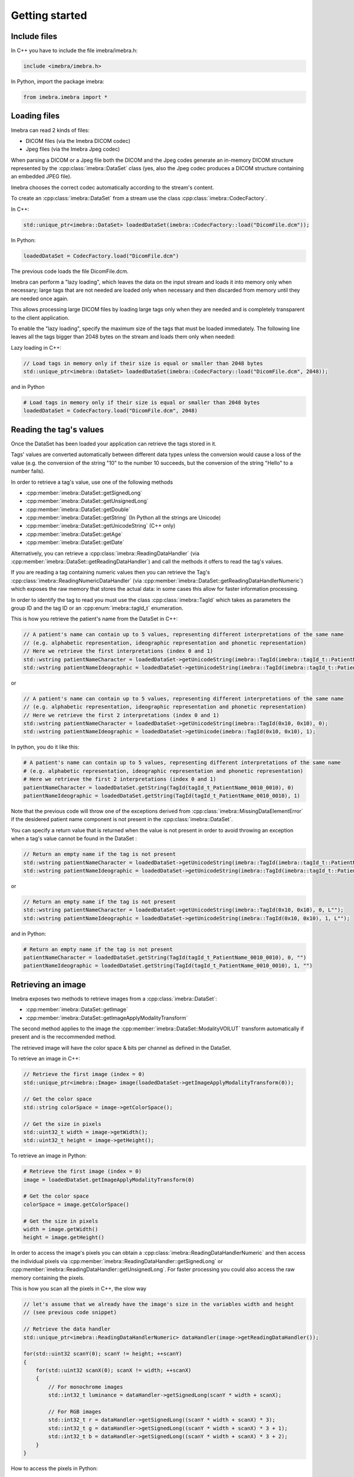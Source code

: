 Getting started
===============

Include files
-------------

In C++ you have to include the file imebra/imebra.h:

.. code-block:: c++

    include <imebra/imebra.h>


In Python, import the package imebra:

.. code-block:: python

    from imebra.imebra import *



Loading files
-------------

Imebra can read 2 kinds of files:

- DICOM files (via the Imebra DICOM codec)
- Jpeg files (via the Imebra Jpeg codec)

When parsing a DICOM or a Jpeg file both the DICOM and the Jpeg codes generate an in-memory DICOM structure represented by the :cpp:class:`imebra::DataSet` class
(yes, also the Jpeg codec produces a DICOM structure containing an embedded JPEG file).

Imebra chooses the correct codec automatically according to the stream's content.

To create an :cpp:class:`imebra::DataSet` from a stream use the class :cpp:class:`imebra::CodecFactory`.

In C++:

.. code-block:: c++

    std::unique_ptr<imebra::DataSet> loadedDataSet(imebra::CodecFactory::load("DicomFile.dcm"));


In Python:

.. code-block:: python

    loadedDataSet = CodecFactory.load("DicomFile.dcm")


The previous code loads the file DicomFile.dcm.

Imebra can perform a "lazy loading", which leaves the data on the input stream and loads it into memory
only when necessary; large tags that are not needed are loaded only when necessary and then discarded from memory 
until they are needed once again.

This allows processing large DICOM files by loading large tags only when they are needed and is completely transparent
to the client application.

To enable the "lazy loading", specify the maximum size of the tags that must be loaded immediately. The following line
leaves all the tags bigger than 2048 bytes on the stream and loads them only when needed:

Lazy loading in C++:

.. code-block:: c++

    // Load tags in memory only if their size is equal or smaller than 2048 bytes
    std::unique_ptr<imebra::DataSet> loadedDataSet(imebra::CodecFactory::load("DicomFile.dcm", 2048));


and in Python

.. code-block:: python

    # Load tags in memory only if their size is equal or smaller than 2048 bytes
    loadedDataSet = CodecFactory.load("DicomFile.dcm", 2048)

    
Reading the tag's values
------------------------

Once the DataSet has been loaded your application can retrieve the tags stored in it.

Tags' values are converted automatically between different data types unless the conversion would cause a loss
of the value (e.g. the conversion of the string "10" to the number 10 succeeds, but the conversion of the string "Hello" to a number
fails).

In order to retrieve a tag's value, use one of the following methods

- :cpp:member:`imebra::DataSet::getSignedLong`
- :cpp:member:`imebra::DataSet::getUnsignedLong`
- :cpp:member:`imebra::DataSet::getDouble`
- :cpp:member:`imebra::DataSet::getString` (In Python all the strings are Unicode)
- :cpp:member:`imebra::DataSet::getUnicodeString` (C++ only)
- :cpp:member:`imebra::DataSet::getAge`
- :cpp:member:`imebra::DataSet::getDate`

Alternatively, you can retrieve a :cpp:class:`imebra::ReadingDataHandler` (via :cpp:member:`imebra::DataSet::getReadingDataHandler`) and 
call the methods it offers to read the tag's values.

If you are reading a tag containing numeric values then you can retrieve the Tag's :cpp:class:`imebra::ReadingNumericDataHandler`
(via :cpp:member:`imebra::DataSet::getReadingDataHandlerNumeric`) which exposes the raw memory that stores the actual data: in some cases
this allow for faster information processing.

In order to identify the tag to read you must use the class :cpp:class:`imebra::TagId` which takes as parameters the group ID and the tag ID or
an :cpp:enum:`imebra::tagId_t` enumeration.

This is how you retrieve the patient's name from the DataSet in C++:

.. code-block:: c++

    // A patient's name can contain up to 5 values, representing different interpretations of the same name
    // (e.g. alphabetic representation, ideographic representation and phonetic representation)
    // Here we retrieve the first interpretations (index 0 and 1)
    std::wstring patientNameCharacter = loadedDataSet->getUnicodeString(imebra::TagId(imebra::tagId_t::PatientName_0010_0010), 0);
    std::wstring patientNameIdeographic = loadedDataSet->getUnicodeString(imebra::TagId(imebra::tagId_t::PatientName_0010_0010), 1);

or

.. code-block:: c++

    // A patient's name can contain up to 5 values, representing different interpretations of the same name
    // (e.g. alphabetic representation, ideographic representation and phonetic representation)
    // Here we retrieve the first 2 interpretations (index 0 and 1)
    std::wstring patientNameCharacter = loadedDataSet->getUnicodeString(imebra::TagId(0x10, 0x10), 0);
    std::wstring patientNameIdeographic = loadedDataSet->getUnicode(imebra::TagId(0x10, 0x10), 1);


In python, you do it like this:

.. code-block:: python

    # A patient's name can contain up to 5 values, representing different interpretations of the same name
    # (e.g. alphabetic representation, ideographic representation and phonetic representation)
    # Here we retrieve the first 2 interpretations (index 0 and 1)
    patientNameCharacter = loadedDataSet.getString(TagId(tagId_t_PatientName_0010_0010), 0)
    patientNameIdeographic = loadedDataSet.getString(TagId(tagId_t_PatientName_0010_0010), 1)


Note that the previous code will throw one of the exceptions derived from :cpp:class:`imebra::MissingDataElementError`
if the desidered patient name component is not present in the :cpp:class:`imebra::DataSet`.

You can specify a return value that is returned when the value is not present in order to avoid throwing an exception when
a tag's value cannot be found in the DataSet :

.. code-block:: c++

    // Return an empty name if the tag is not present
    std::wstring patientNameCharacter = loadedDataSet->getUnicodeString(imebra::TagId(imebra::tagId_t::PatientName_0010_0010), 0, L"");
    std::wstring patientNameIdeographic = loadedDataSet->getUnicodeString(imebra::TagId(imebra::tagId_t::PatientName_0010_0010), 1, L"");

or

.. code-block:: c++

    // Return an empty name if the tag is not present
    std::wstring patientNameCharacter = loadedDataSet->getUnicodeString(imebra::TagId(0x10, 0x10), 0, L"");
    std::wstring patientNameIdeographic = loadedDataSet->getUnicodeString(imebra::TagId(0x10, 0x10), 1, L"");


and in Python:

.. code-block:: python

    # Return an empty name if the tag is not present
    patientNameCharacter = loadedDataSet.getString(TagId(tagId_t_PatientName_0010_0010), 0, "")
    patientNameIdeographic = loadedDataSet.getString(TagId(tagId_t_PatientName_0010_0010), 1, "")


Retrieving an image
-------------------

Imebra exposes two methods to retrieve images from a :cpp:class:`imebra::DataSet`:

- :cpp:member:`imebra::DataSet::getImage`
- :cpp:member:`imebra::DataSet::getImageApplyModalityTransform`

The second method applies to the image the :cpp:member:`imebra::DataSet::ModalityVOILUT` transform automatically if present
and is the reccommended method.

The retrieved image will have the color space & bits per channel as defined in the DataSet.

To retrieve an image in C++:

.. code-block:: c++

    // Retrieve the first image (index = 0)
    std::unique_ptr<imebra::Image> image(loadedDataSet->getImageApplyModalityTransform(0));

    // Get the color space
    std::string colorSpace = image->getColorSpace();

    // Get the size in pixels
    std::uint32_t width = image->getWidth();
    std::uint32_t height = image->getHeight();


To retrieve an image in Python:

.. code-block:: python

    # Retrieve the first image (index = 0)
    image = loadedDataSet.getImageApplyModalityTransform(0)

    # Get the color space
    colorSpace = image.getColorSpace()

    # Get the size in pixels
    width = image.getWidth()
    height = image.getHeight()

In order to access the image's pixels you can obtain a :cpp:class:`imebra::ReadingDataHandlerNumeric` and then
access the individual pixels via :cpp:member:`imebra::ReadingDataHandler::getSignedLong` or 
:cpp:member:`imebra::ReadingDataHandler::getUnsignedLong`. For faster processing you could also access
the raw memory containing the pixels.

This is how you scan all the pixels in C++, the slow way

.. code-block:: c++

    // let's assume that we already have the image's size in the variables width and height
    // (see previous code snippet)

    // Retrieve the data handler
    std::unique_ptr<imebra::ReadingDataHandlerNumeric> dataHandler(image->getReadingDataHandler());

    for(std::uint32 scanY(0); scanY != height; ++scanY)
    {
        for(std::uint32 scanX(0); scanX != width; ++scanX)
        {
            // For monochrome images
            std::int32_t luminance = dataHandler->getSignedLong(scanY * width + scanX);

            // For RGB images
            std::int32_t r = dataHandler->getSignedLong((scanY * width + scanX) * 3);
            std::int32_t g = dataHandler->getSignedLong((scanY * width + scanX) * 3 + 1);
            std::int32_t b = dataHandler->getSignedLong((scanY * width + scanX) * 3 + 2);
        }
    }

How to access the pixels in Python:

.. code-block:: python

    # let's assume that we already have the image's size in the variables width and height
    # (see previous code snippet)

    # Retrieve the data handler
    dataHandler = image.getReadingDataHandler()

    for scanY in range(0, height):
        for scanX in range(0, width):

            # For monochrome images
            luminance = dataHandler.getSignedLong(scanY * width + scanX)

            # For RGB images
            r = dataHandler.getSignedLong((scanY * width + scanX) * 3)
            g = dataHandler.getSignedLong((scanY * width + scanX) * 3 + 1)
            b = dataHandler.getSignedLong((scanY * width + scanX) * 3 + 2)

In order to make things faster you can retrieve the memory containing the data in raw format from the :cpp:class:`imebra::ReadingDataHandlerNumeric`
object:

.. code-block:: c++

    // Retrieve the data handler
    std::unique_ptr<imebra::ReadingDataHandlerNumeric> dataHandler(image->getReadingDataHandler());

    // Get the memory pointer and the size (in bytes)
    size_t dataLength;
    const char* data = dataHandler->data(&dataLength);

    // Get the number of bytes per each value (1, 2, or 4 for images)
    size_t bytesPerValue = dataHandler->getUnitSize(); 

    // Are the values signed?
    bool bIsSigned = dataHandler->isSigned();

    // Do something with the pixels...A template function would come handy


Displaying an image
-------------------

An image may have to undergo several transformations before it can be displayed on a computer (or mobile) screen.
Usually, the computer monitor accepts 8 bit per channel RGB (or RGBA) images, while images retrieved from a DataSet
may have more than 8 bits per channel (up to 32) and may have a different color space (for instance MONOCHROME1, MONOCHROME2,
YBR_FULL, etc).

While the necessary transforms are performed automatically by the :cpp:class:`imebra::DrawBitmap` class, some 
transformations must still be performed by the client application.

In particular, the :cpp:class:`imebra::DrawBitmap` class takes care of:

- converting the color space
- shifting the channels values to 8 bit

The client application must take care of applying the :cpp:class:`imebra::ModalityVOILUT` transform (but this is easily done
by calling :cpp:member:`imebra::DataSet::getImageApplyModalityTransform` instead of :cpp:member:`imebra::DataSet::getImage`)
and the :cpp:member:`imebra::VOILUT` transform.

The :cpp:member:`imebra::VOILUT` can be applied only to monochromatic images and changes the image's contrast to enhance
different portions of the image (for instance just the bones or the tissue).

Usually, the dataSet contains few tags that store some pre-defined settings for the image: the client application should apply
those values to the VOILUT transform.
The pre-defined settings come as pairs of center/width values or as Lookup Tables stored in the DICOM sequence 0028,3010.

To retrieve the pairs center/width use the method :cpp:member:`imebra::DataSet::getVOIs`, while to retrieve the LUTs use
the method :cpp:member:`imebra::DataSet::getLUT`.

in C++

.. code-block:: c++

    // The transforms chain will contain all the transform that we want to 
    // apply to the image before displaying it
    imebra::TransformsChain chain;

    if(imebra::ColorTransformsFactory::isMonochrome(image->getColorSpace())
    {
        // Allocate a VOILUT transform. If the DataSet does not contain any pre-defined
        //  settings then we will find the optimal ones.
        VOILUT voilutTransform;

        // Retrieve the VOIs (center/width pairs)
        imebra::vois_t vois = loadedDataSet->getVOIs();

        // Retrieve the LUTs
        std::list<std::shared_ptr<imebra::LUT> > luts;
        for(size_t scanLUTs(0); ; ++scanLUTs)
        {
            try
            {
                luts.push_back(loadedDataSet->getLUT(imebra::TagId(imebra::tagId_t::VOILUTSequence_0028_3010), scanLUTs));
            }
            catch(const imebra::MissingDataElementError&)
            {
                break;
            }
        }

        if(!vois.empty())
        {
            voilutTransform.setCenterWidth(vois[0].center, vois[0].width);
        }
        else if(!luts.empty())
        {
            voilutTransform.setLUT(*(luts.front().get()));
        }
        else
        {
            voilutTransform.applyOptimalVOI(image, 0, 0, width, height);
        }
        
        chain.add(voilutTransform);        
    }

    // If the image is monochromatic then now chain contains the VOILUT transform


Now we can display the image. We use :cpp:class:`imebra::DrawBitmap` to obtain an RGB image
ready to be displayed.

In C++

.. code-block:: c++

    // We create a DrawBitmap that always apply the chain transform before getting the RGB image
    imebra::DrawBitmap draw(chain);

    // Ask for the size of the buffer (in bytes)
    size_t requestedBufferSize = draw.getBitmap(image, imebra::drawBitmapType_t::drawBitmapRGBA, 4, 0, 0);
    
    // Now we allocate the buffer and then ask DrawBitmap to fill it
    std::string buffer(requestedBufferSize, char(0));
    draw.getBitmap(image, imebra::drawBitmapType_t::drawBitmapRGBA, 4, &(buffer.at(0)), requestedBufferSize);

On OS-X or iOS you can use the provided method :cpp:func:`imebra::getImebraImage` to obtain a NSImage or an UIImage:

.. code-block:: c++

    // We create a DrawBitmap that always apply the chain transform before getting the RGB image
    imebra::DrawBitmap draw(chain);

    // Get an NSImage (or UIImage on iOS)
    NSImage* nsImage = getImebraImage(*ybrImage, draw);



Creating an empty DataSet
-------------------------

When creating an empty :cpp:class:`imebra::DataSet` you have to specify the transfer syntax that will be used to encode it.
The transfer syntax specifies also how the embedded images are compressed.

The accepted transfer syntaxes are:

- "1.2.840.10008.1.2" (Implicit VR little endian)
- "1.2.840.10008.1.2.1" (Explicit VR little endian)
- "1.2.840.10008.1.2.2" (Explicit VR big endian)
- "1.2.840.10008.1.2.5" (RLE compression)
- "1.2.840.10008.1.2.4.50" (Jpeg baseline 8 bit lossy)
- "1.2.840.10008.1.2.4.51" (Jpeg extended 12 bit lossy)
- "1.2.840.10008.1.2.4.57" (Jpeg lossless NH)
- "1.2.840.10008.1.2.4.70" (Jpeg lossless NH first order prediction)

To create an empty DataSet in C++:

.. code-block:: c++

    // We specify the transfer syntax and the charset
    imebra::DataSet dataSet("1.2.840.10008.1.2.1", "ISO 2022 IR 6");


In Python:

.. code-block:: python

    # We specify the transfer syntax and the charset
    dataSet = DataSet("1.2.840.10008.1.2.1", "ISO 2022 IR 6")



Modifying the dataset's content
-------------------------------

You can set the tags values by calling the setters on the DataSet or by retrieving a WritingDataHandler for
a specific tag.

WritingDataHandler objects allow modifying several tag's buffers, while the DataSet setters allow setting only
the element 0 of the first tag's buffer.

The available DataSet setters are:

Once the DataSet has been loaded your application can retrieve the tags stored in it.

In order to write a tag's value, use one of the following methods

- :cpp:member:`imebra::DataSet::setSignedLong`
- :cpp:member:`imebra::DataSet::setUnsignedLong`
- :cpp:member:`imebra::DataSet::setDouble`
- :cpp:member:`imebra::DataSet::setString` (In Python all the strings are Unicode)
- :cpp:member:`imebra::DataSet::setUnicodeString` (C++ only)
- :cpp:member:`imebra::DataSet::setAge`
- :cpp:member:`imebra::DataSet::setDate`

The WritingDataHandler and WritingDataHandlerNumeric contain the same setters but allow to access all the tags' elements, not just
the first one.

This is how you set the patient's name using the DataSet setter:

In C++:

.. code-block:: c++

    dataSet.setUnicodeString(TagId(imebra::tagId_t::PatientName_0010_0010), L"Patient^Name");

In Python:

.. code-block:: python

    dataSet.setString(TagId(tagId_t_PatientName_0010_0010), "Patient^Name")


You can also set tags values by retrieving a WritingDataHandler and populating it: the WritingDataHandler will commit the data
into the DataSet when it is destroyed:

in C++:

.. code-block:: c++
    
    {
        std::unique_ptr<WritingDataHandler> dataHandler(dataSet.getWritingDataHandler(0));
        dataHandler->setUnicodeString(0, L"AlphabeticName");
        dataHandler->setUnicodeString(1, L"IdeographicName");
        dataHandler->setUnicodeString(2, L"PhoneticName");

        // dataHandler will go out of scope and will commit the data into the dataSet
    }

in Python:

.. code-block:: python
    
    dataHandler = dataSet.getWritingDataHandler(0)
    dataHandler.setString(0, "AlphabeticName")
    dataHandler.setString(1, "IdeographicName")
    dataHandler.setString(2, "PhoneticName")

    # Force the commit
    dataHandler = None


Embedding images into the dataSet
---------------------------------

When an image is stored in the dataSet then it is compressed according to the dataSet's transfer syntax.

in C++

.. code-block:: c++

    // Create a 300 by 200 pixel image, 15 bits per color channel, RGB
    imebra::Image image(300, 200, imebra::bitDepth_t::depthU16, "RGB", 15);
    
    {
        std::unique_ptr<WritingDataHandlerNumeric> dataHandler(image.getWritingDataHandler());

        // Set all the pixels to red
        for(std::uint32_t scanY(0); scanY != 200; ++scanY)
        {
            for(std::uint32_t scanX(0); scanX != 300; ++scanX)
            {
                dataHandler->setUnsignedLong((scanY * 300 + scanX) * 3, 65535);
                dataHandler->setUnsignedLong((scanY * 300 + scanX) * 3 + 1, 0);
                dataHandler->setUnsignedLong((scanY * 300 + scanX) * 3 + 2, 0);
            }
        }

        // dataHandler will go out of scope and will commit the data into the image
    }

    dataSet.setImage(0, image);

in Python

.. code-block:: python

    # Create a 300 by 200 pixel image, 15 bits per color channel, RGB
    image = Image(300, 200, bitDepth_t_depthU16, "RGB", 15)
    
    WritingDataHandlerNumeric dataHandler = image.getWritingDataHandler();

    # Set all the pixels to red
    for scanY in range(0, 200):
        for scanX in range(0, 300):
            dataHandler.setUnsignedLong((scanY * 300 + scanX) * 3, 65535)
            dataHandler.setUnsignedLong((scanY * 300 + scanX) * 3 + 1, 0)
            dataHandler.setUnsignedLong((scanY * 300 + scanX) * 3 + 2, 0)

    # Force the commit, don't wait for the garbage collector
    dataHandler = None

    dataSet.setImage(0, image);



Saving a DataSet
----------------

A DataSet can be saved using the CodecFactory:

in C++

.. code-block:: c++

    imebra::CodecFactory::save(dataSet, "dicomFile.dcm", imebra::codecType_t::dicom);

in Python

.. code-block:: python

    CodecFactory.save(dataSet, "dicomFile.dcm", codecType_t_dicom);



Sending a DICOM command through an SCU
--------------------------------------

A SCU (Service User) acts as a client in a DICOM association (negotiated connection between 2 peers).

A DICOM association uses a TCP connection to send and receive data.

The DIMSE service (see :cpp:class:`imebra::DimseService`) communicates via an association, represented
either by an AssociationSCU (see :cpp:class:`imebra::AssociationSCU`) or by an AssociationSCP (see :cpp:class:`imebra::AssociationSCP`).

The AssociationSCU usually is the client of a DICOM service, but occasionally can act as an SCP if the SCP role for an abstractSyntax has been
negotiated: this is useful to receive data via C-GET commands, where the SCP sends the requested data to the SCU via a separate C-STORE command.

The following code sends a C-STORE command to an SCP: the C-STORE command instruct the SCP to take a DICOM DataSet. In the example
we prepare the separate DataSet (see :cpp:class:`imebra::DataSet`) and we initialize it with the transfer syntax that we negotiated
in the association.

We then send the command and wait for a response:

.. code-block:: c++

    // Allocate a TCP stream that connects to the DICOM SCP
    imebra::TCPStream tcpStream(TCPActiveAddress("scpHost.company.com", "104"));

    // Allocate a stream reader and a writer that use the TCP stream.
    // If you need a more complex stream (e.g. a stream that uses your
    // own services to send and receive data) then use a Pipe
    imebra::StreamReader readSCU(tcpStream);
    imebra::StreamWriter writeSCU(tcpStream);

    // Add all the abstract syntaxes and the supported transfer
    // syntaxes for each abstract syntax (the pair abstract/transfer syntax is
    // called "presentation context")
    imebra::PresentationContext context("1.2.840.10008.5.1.4.1.1.4.1"); // Enhanced MR Image Storage
    context.addTransferSyntax("1.2.840.10008.1.2.1"); // Explicit VR little endian
    imebra::PresentationContexts presentationContexts;
    presentationContexts.addPresentationContext(context);

    // The AssociationSCU constructor will negotiate a connection through
    // the readSCU and writeSCU stream reader and writer
    imebra::AssociationSCU scu("SCU", "SCP", 1, 1, presentationContexts, readSCU, writeSCU, 0);

    // The DIMSE service will use the negotiated association to send and receive
    // DICOM commands
    imebra::DimseService dimse(scu);

    // Let's prepare a dataset to store on the SCP
    imebra::DataSet payload(dimse.getTransferSyntax("1.2.840.10008.5.1.4.1.1.4.1")); // We will use the negotiated transfer syntax
    payload.setString(TagId(tagId_t::SOPInstanceUID_0008_0018), "1.1.1.1");
    payload.setString(TagId(tagId_t::SOPClassUID_0008_0016), "1.2.840.10008.5.1.4.1.1.4.1");
    payload.setString(TagId(tagId_t::PatientName_0010_0010),"Patient^Test");
    
    //
    // Fill appropriately all the DataSet tag
    //

    imebra::CStoreCommand command(
                "1.2.840.10008.5.1.4.1.1.4.1", //< one of the negotiated abstract syntaxes
                dimse.getNextCommandID(),
                dimseCommandPriority_t::medium,
                payload.getString(TagId(tagId_t::SOPClassUID_0008_0016), 0),
                payload.getString(TagId(tagId_t::SOPInstanceUID_0008_0018), 0),
                "",
                0,
                payload);
    dimse.sendCommandOrResponse(command);
    std::unique_ptr<imebra::DimseResponse> response(dimse.getCStoreResponse(command));

    if(response->getStatus() == imebra::dimseStatus_t::success)
    {
        // SUCCESS!
    }


Implementign a DICOM SCP
------------------------

A DICOM SCP listen for incoming connection and then communicate with the connected peer through a negotiated
DICOM association.

In this example we use the :cpp:class:`imebra::TCPListener` to wait for incoming connections and then negotiate
the association via a AssociationSCP (see :cpp:class:`imebra::AssociationSCP`).

A :cpp:class:`imebra::DimseService` will be used on top of the :cpp:class:`imebra::AssociationSCP` in order to
receive commands and send the responses.

.. code-block:: c++

    // Bind the port 104 to a listening socket
    imebra::TCPListener tcpListener(TCPPassiveAddress("", "104"));
    
    // Wait until a connection arrives or terminate() is called on the tcpListener
    std::unique_ptr<imebra::TCPStream> tcpStream(tcpListener.waitForConnection());

    // tcpStream now represents the connected socket. Allocate a stream reader and a writer
    // to read and write on the connected socket
    imebra::StreamReader readSCU(*tcpStream);
    imebra::StreamWriter writeSCU(*tcpStream);

    // Specify which presentation contexts we accept
    imebra::PresentationContext context(sopClassUid);
    context.addTransferSyntax(transferSyntax);
    imebra::PresentationContexts presentationContexts;
    presentationContexts.addPresentationContext(context);

    // The AssociationSCP constructor will negotiate the assocation
    imebra::AssociationSCP scp("SCP", 1, 1, presentationContexts, readSCU, writeSCU, 0, 10);

    // Receive commands via the dimse service
    imebra::DimseService dimse(scp);

    try
    {
        // Receive commands until the association is closed
        for(;;)
        {
            // We assume we are going to receive a C-Store. Normally you should check the command type
            // (using DimseCommand::getCommandType()) and then cast to the proper class.
            std::unique_ptr<imebra::CStoreCommand> command(dynamic_cast<imebra::CStoreCommand*>(dimse.getCommand()));

            // The store command has a payload. We can do something with it, or we can
            // use the methods in CStoreCommand to get other data sent by the peer
            std::unique_ptr<imebra::DataSet> pPayload(command->getPayloadDataSet());

            // Do something with the payload

            // Send a response
            dimse.sendCommandOrResponse(CStoreResponse(*command, dimseStatusCode_t::success));
        }
    }
    catch(const StreamEOFError&)
    {
        // The association has been closed
    }



